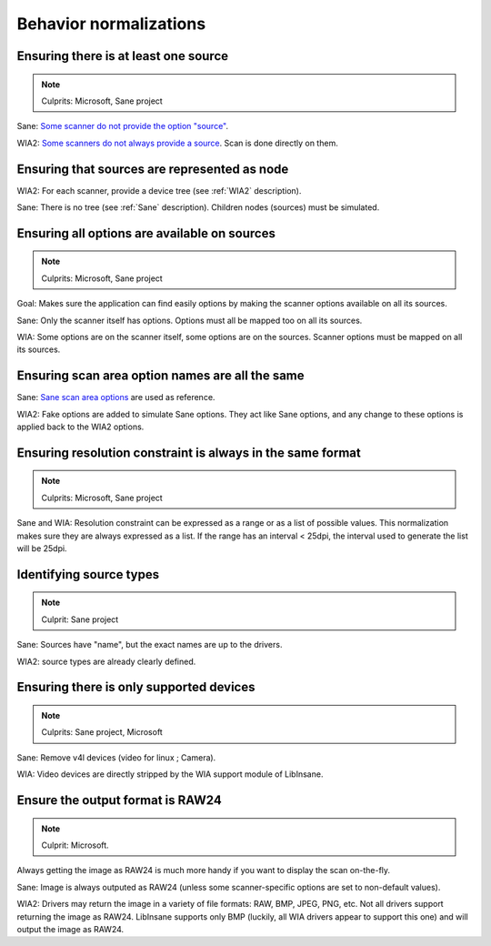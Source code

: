 Behavior normalizations
=======================

.. todo::

    TWAIN


Ensuring there is at least one source
-------------------------------------

.. note::

    Culprits: Microsoft, Sane project


Sane: `Some scanner do not provide the option "source"`_.

WIA2: `Some scanners do not always provide a source`_. Scan is done directly on them.

.. _Some scanner do not provide the option "source": https://openpaper.work/en-us/scanner_db/report/57
.. _Some scanners do not always provide a source: https://openpaper.work/en/scanner_db/report/28


Ensuring that sources are represented as node
---------------------------------------------

WIA2: For each scanner, provide a device tree (see :ref:`WIA2` description).

Sane: There is no tree (see :ref:`Sane` description). Children nodes (sources) must be simulated.


Ensuring all options are available on sources
---------------------------------------------

.. note::

    Culprits: Microsoft, Sane project


Goal: Makes sure the application can find easily options by making
the scanner options available on all its sources.

Sane: Only the scanner itself has options. Options must all be mapped
too on all its sources.

WIA: Some options are on the scanner itself, some options are on the
sources. Scanner options must be mapped on all its sources.


Ensuring scan area option names are all the same
------------------------------------------------

Sane: `Sane scan area options`_ are used as reference.

WIA2: Fake options are added to simulate Sane options. They act like Sane
options, and any change to these options is applied back to the WIA2 options.

.. _Sane scan area options: http://sane.alioth.debian.org/sane2/0.08/doc014.html#s4.5.4


Ensuring resolution constraint is always in the same format
-----------------------------------------------------------

.. note::

    Culprits: Microsoft, Sane project


Sane and WIA: Resolution constraint can be expressed as a range or as a list
of possible values. This normalization makes sure they are always expressed as
a list. If the range has an interval < 25dpi, the interval used to generate the
list will be 25dpi.


Identifying source types
------------------------

.. note::

    Culprit: Sane project


Sane: Sources have "name", but the exact names are up to the drivers.

WIA2: source types are already clearly defined.


Ensuring there is only supported devices
----------------------------------------

.. note::

    Culprits: Sane project, Microsoft


Sane: Remove v4l devices (video for linux ; Camera).

WIA: Video devices are directly stripped by the WIA support module of LibInsane.


Ensure the output format is RAW24
---------------------------------

.. note::

    Culprit: Microsoft.


Always getting the image as RAW24 is much more handy if you want to
display the scan on-the-fly.

Sane: Image is always outputed as RAW24 (unless some scanner-specific
options are set to non-default values).

WIA2: Drivers may return the image in a variety of file formats: RAW, BMP,
JPEG, PNG, etc. Not all drivers support returning the image as RAW24.
LibInsane supports only BMP (luckily, all WIA drivers appear to support
this one) and will output the image as RAW24.
